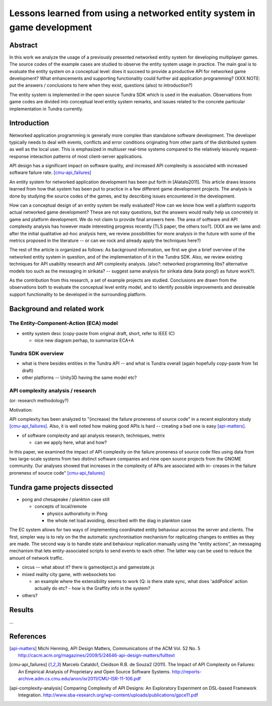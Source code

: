 ========================================================================
Lessons learned from using a networked entity system in game development
========================================================================

Abstract
========

In this work we analyze the usage of a previously presented networked
entity system for developing multiplayer games. The source codes of the
example cases are studied to observe the entity system usage in
practice. The main goal is to evaluate the entity system on a
conceptual level: does it succeed to provide a productive API for
networked game development? What enhancements and supporting
functionality could further aid application programming? (XXX NOTE:
put the answers / conclusions to here when they exist, questions
(also) to introduction?)

The entity system is implemented in the open source Tundra SDK which
is used in the evaluation. Observations from game codes are divided
into conceptual level entity system remarks, and issues related to the
concrete particular implementation in Tundra currently.

Introduction
============

Networked application programming is generally more complex than
standalone software development. The developer typically needs to deal
with events, conflicts and error conditions originating from other
parts of the distributed system as well as the local user. This is
emphasized in multiuser real-time systems compared to the relatively
leisurely request-response interaction patterns of most client-server
applications.

API design has a significant impact on software quality, and increased
API complexity is associated with increased software failure rate.
[cmu-api_failures]_

An entity system for networked application development has been put
forth in [Alatalo2011]. This article draws lessons learned from how
that system has been put to practice in a few different game
development projects. The analysis is done by studying the source
codes of the games, and by describing issues encountered in the
development.

How can a conceptual design of an entity system be really evaluated?
How can we know how well a platform supports actual networked game
development? These are not easy questions, but the answers would
really help us concretely in game and platform development. We do not
claim to provide final answers here. The area of software and API
complexity analysis has however made interesting progress recently
[TLS paper, the others too?]. (XXX are we lame and: after the initial
qualitative ad-hoc analysis here, we review possibilities for more
analysis in the future with some of the metrics proposed in the
literature -- or can we rock and already apply the techniques here?)

The rest of the article is organized as follows: As background
information, we first we give a brief overview of the networked entity
system in question, and of the implementation of it in the Tundra
SDK. Also, we review existing techniques for API usability research
and API complexity analysis. (also?: networked programming libs?
alternative models too such as the messaging in sirikata? -- suggest
same analysis for sirikata data (kata pong!) as future work?).

As the contribution from this research, a set of example projects are
studied. Conclusions are drawn from the observations both to evaluate
the conceptual level entity model, and to identify possible
improvements and desireable support functionality to be developed in
the surrounding platform. 

Background and related work
===========================

The Entity-Component-Action (ECA) model
---------------------------------------

- entity system desc (copy-paste from original draft, short, refer to IEEE IC)

  + nice new diagram perhap, to summarize ECA+A


Tundra SDK overview
-------------------

- what is there besides entities in the Tundra API -- and what is
  Tundra overall (again hopefully copy-paste from 1st draft)

- other platforms -- Unity3D having the same model etc?

API complexity analysis / research
----------------------------------

(or: research methodology?)

Motivation: 

API complexity has been analyzed to "(increase) the failure proneness
of source code" in a recent exploratory study
[cmu-api_failures]_. Also, it is well noted how making good APIs is
hard -- creating a bad one is easy [api-matters]_.


- of software complexity and api analysis research, techniques, metrix

  + can we apply here, what and how?

In this paper, we examined the impact of
API complexity on the failure proneness of source code files using
data from two large-scale systems from two distinct software companies
and nine open source projects from the GNOME community. Our analyses
showed that increases in the complexity of APIs are associated with
in- creases in the failure proneness of source code" [cmu-api_failures]_




Tundra game projects dissected
==============================

- pong and chesapeake / plankton case still
 
  + concepts of local/remote
    
    - physics authorativity in Pong
    - the whole net load avoiding, described with the diag in plankton case

The EC system allows for two ways of implementing coordinated entity
behaviour accross the server and clients. The first, simpler way is to
rely on the the automatic synchronisation mechanism for replicating
changes to entities as they are made. The second way is to handle
state and behaviour replication manually using the "entity actions",
an messaging mechanism that lets entity-associated scripts to send
events to each other. The latter way can be used to reduce
the amount of network traffic.

- circus -- what about it? there is gameobject.js and gamestate.js

- mixed reality city game, with websockets too

  + an example where the extensibility seems to work (Q: is there
    state sync, what does 'addPolice' action actually do etc? - how is
    the Graffity info in the system?

- others?

Results
=======

...

References
==========

.. [api-matters] Michi Henning, API Design Matters, Communications of the ACM Vol. 52 No. 5 http://cacm.acm.org/magazines/2009/5/24646-api-design-matters/fulltext

.. [cmu-api_failures] Marcelo Cataldo1, Cleidson R.B. de Souza2 (2011). The Impact of API Complexity on Failures: An Empirical Analysis of Proprietary and Open Source Software Systems. http://reports-archive.adm.cs.cmu.edu/anon/isr2011/CMU-ISR-11-106.pdf

.. [api-complexity-analysis] Comparing Complexity of API Designs: An Exploratory Experiment on DSL-based Framework Integration. http://www.sba-research.org/wp-content/uploads/publications/gpce11.pdf

